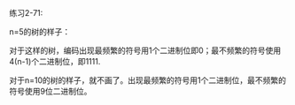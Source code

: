 #+LATEX_CLASS: ramsay-org-article
#+LATEX_CLASS_OPTIONS: [oneside,A4paper,12pt]
#+AUTHOR: Ramsay Leung
#+EMAIL: ramsayleung@gmail.com
#+DATE: 2022-12-05 一 22:41
练习2-71:

n=5的树的样子：

[[../img/chapter2/exercise2-71.png]]

对于这样的树，编码出现最频繁的符号用1个二进制位即0；最不频繁的符号使用4(n-1)个二进制位，即1111.

对于n=10的树的样子，就不画了。出现最频繁的符号用1个二进制位，最不频繁的符号使用9位二进制位。
